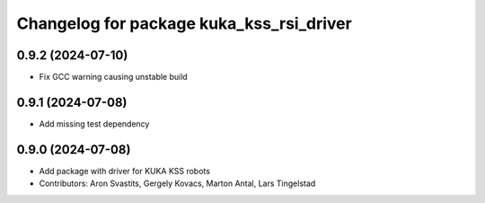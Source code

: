 ^^^^^^^^^^^^^^^^^^^^^^^^^^^^^^^^^^^^^^^^^
Changelog for package kuka_kss_rsi_driver
^^^^^^^^^^^^^^^^^^^^^^^^^^^^^^^^^^^^^^^^^

0.9.2 (2024-07-10)
------------------
* Fix GCC warning causing unstable build

0.9.1 (2024-07-08)
------------------
* Add missing test dependency

0.9.0 (2024-07-08)
------------------
* Add package with driver for KUKA KSS robots
* Contributors: Aron Svastits, Gergely Kovacs, Marton Antal, Lars Tingelstad
